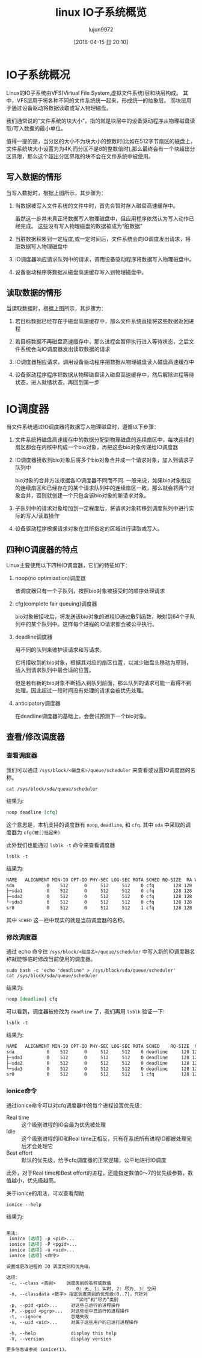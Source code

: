 #+TITLE: linux IO子系统概览
#+AUTHOR: lujun9972
#+TAGS: linux和它的小伙伴,IO
#+DATE: [2018-04-15 日 20:10]
#+LANGUAGE:  zh-CN
#+OPTIONS:  H:6 num:nil toc:t \n:nil ::t |:t ^:nil -:nil f:t *:t <:nil

* IO子系统概况

Linux的IO子系统由VFS(Virtual File System,虚拟文件系统)层和块层构成。
其中，VFS层用于将各种不同的文件系统统一起来，形成统一的抽象层。
而块层用于通过设备驱动将数据读取或写入物理磁盘。

#+IO子系统的结构
[[file:images/IO_System_Struct.jpg]]

我们通常说的“文件系统的块大小”，指的就是块层中的设备驱动程序从物理磁盘读取/写入数据的最小单位。

值得一提的是，当分区的大小不为块大小的整数时(比如在512字节扇区的磁盘上，文件系统块大小设置为为4K,而分区不是8的整数倍时),那么最终会有一个块超出分区界限，那么这个超出分区界限的块不会在文件系统中被使用。

** 写入数据的情形
当写入数据时，根据上图所示，其步骤为：

1. 当数据被写入文件系统的文件中时，首先会暂时存入磁盘高速缓存中。

   虽然这一步并未真正将数据写入物理磁盘中，但应用程序依然认为写入动作已经完成。
   这些没有写入物理磁盘的数据被成为“脏数据”

2. 当脏数据积累到一定程度,或一定时间后，文件系统会向IO调度发出请求，将脏数据写入物理磁盘中

3. IO调度器响应请求队列中的请求，调用设备驱动程序将数据写入物理磁盘中。

4. 设备驱动程序将数据从磁盘高速缓存写入到物理磁盘中。
   
** 读取数据的情形
当读取数据时，根据上图所示，其步骤为：

1. 若目标数据已经存在于磁盘高速缓存中，那么文件系统直接将这些数据返回进程

2. 若目标数据不再磁盘高速缓存中，那么进程会暂停执行进入等待状态，之后文件系统会向IO调度器发出读取数据的请求

3. IO调度器相应请求，调用设备驱动程序把数据从物理磁盘读入磁盘高速缓存中

4. 设备驱动程序程序把数据从物理磁盘读入磁盘高速缓存中，然后解除进程等待状态，进入就绪状态，再回到第一步

* IO调度器

[[file:images/IO_System_Scheduler.jpg]]

当文件系统通过IO调度器将数据写入物理磁盘时，遵循以下步骤：

1. 文件系统将磁盘高速缓存中的数据分配到物理磁盘的连续扇区中，每块连续的扇区都会在内核中构成一个bio对象，再把这些bio对象传递给IO调度器

2. IO调度器接收到bio对象后将多个bio对象合并成一个请求对象，加入到请求子队列中
   
   bio对象的合并方法根据各IO调度器不同而不同.
   一般来说，如果bio对象指定的连续扇区和已经存在的某个请求队列中的连续扇区一致，那么就会将两个对象合并，否则就创建一个只包含该bio对象的新请求对象。

3. 子队列中的请求对象增加到一定程度后，将请求对象转移到调度队列中进行实际的写入/读取操作

4. 设备驱动程序根据请求对象在其所指定的区域进行读取或写入。

** 四种IO调度器的特点
Linux主要使用以下四种IO调度器，它们的特征如下：

1. noop(no optimization)调度器

   该调度器只有一个子队列，按照bio对象被接受时的顺序处理请求

2. cfg(complete fair queuing)调度器

   bio对象被接收后，将发送该bio对象的进程ID通过散列函数，映射到64个子队列中的某个队列中。这样每个进程的IO请求都会被公平执行。

3. deadline调度器

   用不同的队列来维护读请求和写请求。

   它将接收到的bio对象，根据其对应的扇区位置，以减少磁盘头移动为原则，插入到请求队列中最合适的位置。

   但是若有新的bio对象不断插入到队列前面，那么队列的请求可能一直得不到处理，因此超过一段时间没有处理的请求会被优先处理。

4. anticipatory调度器

   在deadline调度器的基础上，会尝试预测下一个bio对象。

** 查看/修改调度器
*** 查看调度器
我们可以通过 =/sys/block/<磁盘名>/queue/scheduler= 来查看或设置IO调度器的名称。

#+BEGIN_SRC shell :results org
  cat /sys/block/sda/queue/scheduler
#+END_SRC

结果为:
#+BEGIN_SRC org
noop deadline [cfq] 
#+END_SRC

这个意思是，本机支持的调度器有 =noop=, =deadline=, 和 =cfq=. 其中 =sda= 中采取的调度器为 =cfg(被[]括起来)= 

此外我们也能通过 =lsblk -t= 命令来查看调度器
#+BEGIN_SRC shell :results org
  lsblk -t
#+END_SRC

结果为:
#+BEGIN_SRC org
NAME   ALIGNMENT MIN-IO OPT-IO PHY-SEC LOG-SEC ROTA SCHED RQ-SIZE  RA WSAME
sda            0    512      0     512     512    0 cfq       128 128    0B
├─sda1         0    512      0     512     512    0 cfq       128 128    0B
├─sda2         0    512      0     512     512    0 cfq       128 128    0B
└─sda3         0    512      0     512     512    0 cfq       128 128    0B
sr0            0    512      0     512     512    1 cfq       128 128    0B
#+END_SRC

其中 =SCHED= 这一栏中现实的就是当前调度器的名称。
*** 修改调度器
通过 echo 命令往 =/sys/block/<磁盘名>/queue/scheduler= 中写入新的IO调度器名称就能够临时修改当前使用的调度器。

#+BEGIN_SRC shell :dir /sudo:: :results org
  sudo bash -c 'echo "deadline" > /sys/block/sda/queue/scheduler'
  cat /sys/block/sda/queue/scheduler
#+END_SRC

结果为:
#+BEGIN_SRC org
noop [deadline] cfq 
#+END_SRC

可以看到，调度器被修改为 =deadline= 了，我们再用 =lsblk= 验证一下:
#+BEGIN_SRC shell :results org
  lsblk -t
#+END_SRC

结果为:
#+BEGIN_SRC org
NAME   ALIGNMENT MIN-IO OPT-IO PHY-SEC LOG-SEC ROTA SCHED    RQ-SIZE  RA WSAME
sda            0    512      0     512     512    0 deadline     128 128    0B
├─sda1         0    512      0     512     512    0 deadline     128 128    0B
├─sda2         0    512      0     512     512    0 deadline     128 128    0B
└─sda3         0    512      0     512     512    0 deadline     128 128    0B
sr0            0    512      0     512     512    1 cfq          128 128    0B
#+END_SRC
*** ionice命令
通过ionice命令可以对cfq调度器中的每个进程设置优先级：

+ Real time :: 这个级别进程的IO会最为优先被处理
+ Idle :: 这个级别进程的IO和Real time正相反，只有在系统所有进程IO都被处理完后才会处理它
+ Best effort :: 默认的优先级，给予cfq调度器的正常逻辑，公平地进行IO调度
                 
此外，对于Real time和Best effort的进程，还能指定数值0～7的优先级参数，数值越小，优先级越高。

关于ionice的用法，可以查看帮助
#+BEGIN_SRC shell :results org
  ionice --help
#+END_SRC

结果为:
#+BEGIN_SRC org

用法：
 ionice [选项] -p <pid>...
 ionice [选项] -P <pgid>...
 ionice [选项] -u <uid>...
 ionice [选项] <命令>

设置或更改进程的 IO 调度类别和优先级。

选项：
 -c, --class <类别>    调度类别的名称或数值
                          0: 无, 1: 实时, 2: 尽力, 3: 空闲
 -n, --classdata <数字> 指定调度类别的优先级(0..7)，只针对
                          “实时”和“尽力”类别
 -p, --pid <pid>...     对这些已运行的进程操作
 -P, --pgid <pgrp>...   对这些组中已运行的进程操作
 -t, --ignore           忽略失败
 -u, --uid <uid>...     对属于这些用户的已运行进程操作

 -h, --help             display this help
 -V, --version          display version

更多信息请参阅 ionice(1)。
#+END_SRC

